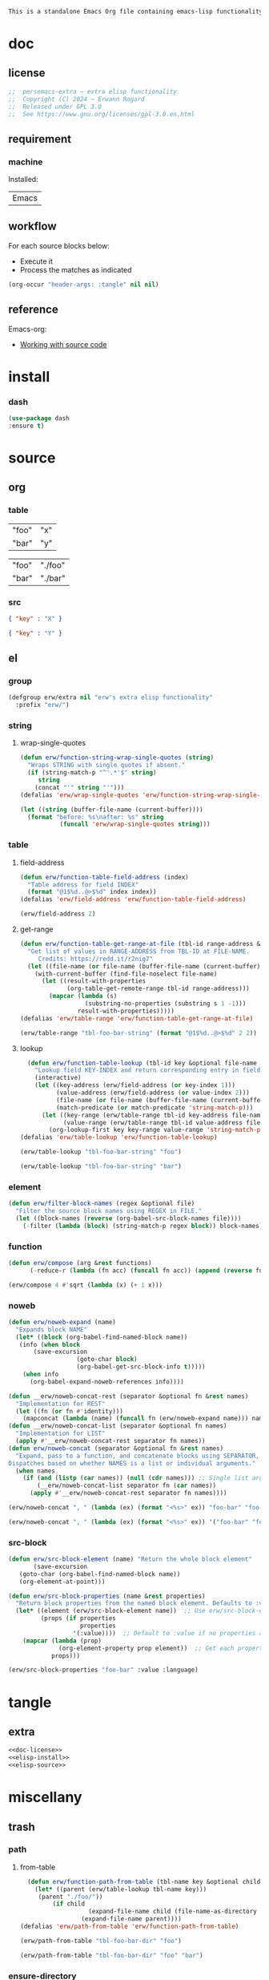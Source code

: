 #+title persemacs-extra
#+author: Erwann Rogard
#+property: header-args :tangle no

#+name: doc-lead
#+begin_src org
  This is a standalone Emacs Org file containing emacs-lisp functionality.
#+end_src

* doc
** license
:PROPERTIES:
:custom_id: _doc-license
:END:

#+name: doc-license
#+begin_src emacs-lisp
  ;;  persemacs-extra — extra elisp functionality
  ;;  Copyright (C) 2024 — Erwann Rogard
  ;;  Released under GPL 3.0
  ;;  See https://www.gnu.org/licenses/gpl-3.0.en.html
#+end_src

** requirement
:PROPERTIES:
:custom_id: _doc-req
:END:

*** machine
:PROPERTIES:
:custom_id: _doc-req-machine
:END:

Installed:
#+name: doc-install
| Emacs |

** workflow

For each source blocks below:
- Execute it
- Process the matches as indicated

#+begin_src emacs-lisp
  (org-occur "header-args: :tangle" nil nil)
#+end_src

** reference

Emacs-org:
- [[https://orgmode.org/manual/Working-with-Source-Code.html][Working with source code]]

* install
*** dash

#+header: :noweb-ref elisp-install
#+begin_src emacs-lisp
  (use-package dash
  :ensure t)
#+end_src

* source
** org
*** table

#+name: tbl-foo-bar-string
| "foo" | "x" |
| "bar" | "y" |

#+name: tbl-foo-bar-dir
| "foo" | "./foo" |
| "bar" | "./bar" |

*** src

#+name: foo-bar
#+begin_src json
  { "key" : "X" }
#+end_src

#+name: foo-qux
#+begin_src json
  { "key" : "Y" }
#+end_src

** el
*** group

#+header: :noweb-ref elisp-source
#+begin_src emacs-lisp
    (defgroup erw/extra nil "erw's extra elisp functionality"
      :prefix "erw/")
#+end_src

*** string
**** wrap-single-quotes

#+header: :noweb-ref elisp-source
#+begin_src emacs-lisp
  (defun erw/function-string-wrap-single-quotes (string)
    "Wraps STRING with single quotes if absent."
    (if (string-match-p "^'.*'$" string)
       string
      (concat "'" string "'")))
  (defalias 'erw/wrap-single-quotes 'erw/function-string-wrap-single-quotes)
#+end_src

#+RESULTS:
: erw/wrap-single-quotes

#+header: :noweb-ref elisp-example
#+begin_src emacs-lisp
  (let ((string (buffer-file-name (current-buffer))))
    (format "before: %s\nafter: %s" string 
             (funcall 'erw/wrap-single-quotes string)))
#+end_src

#+RESULTS:
: before: /home/erwann/.emacs.d/routinel.org
: after: '/home/erwann/.emacs.d/routinel.org'

*** table
**** field-address

#+header: :noweb-ref elisp-source
#+begin_src emacs-lisp
  (defun erw/function-table-field-address (index)
    "Table address for field INDEX"
    (format "@1$%d..@>$%d" index index))
  (defalias 'erw/field-address 'erw/function-table-field-address)
#+end_src

#+RESULTS:
: erw/field-address

#+header: :noweb-ref elisp-example
#+begin_src emacs-lisp
  (erw/field-address 2)
#+end_src

#+RESULTS:
: @1$2..@>$2

**** get-range

#+header: :noweb-ref elisp-source
#+begin_src emacs-lisp
  (defun erw/function-table-get-range-at-file (tbl-id range-address &optional file-name)
    "Get list of values in RANGE-ADDRESS from TBL-ID at FILE-NAME.
       Credits: https://redd.it/r2nig7"
    (let ((file-name (or file-name (buffer-file-name (current-buffer)))))
      (with-current-buffer (find-file-noselect file-name)
        (let ((result-with-properties
               (org-table-get-remote-range tbl-id range-address)))
          (mapcar (lambda (s)
                    (substring-no-properties (substring s 1 -1)))
                  result-with-properties)))))
  (defalias 'erw/table-range 'erw/function-table-get-range-at-file)
#+end_src

#+RESULTS:
: erw/table-range

#+header: :noweb-ref elisp-example
#+header: :results value verbatim
#+begin_src emacs-lisp
(erw/table-range "tbl-foo-bar-string" (format "@1$%d..@>$%d" 2 2))
#+end_src

#+RESULTS:
: ("x" "y")

**** lookup

#+header: :noweb-ref elisp-source
#+begin_src emacs-lisp
    (defun erw/function-table-lookup (tbl-id key &optional file-name key-index value-index match-predicate)
      "Lookup field KEY-INDEX and return corresponding entry in field VALUE-INDEX from table TBL-ID."
      (interactive)
      (let ((key-address (erw/field-address (or key-index 1)))
            (value-address (erw/field-address (or value-index 2)))
            (file-name (or file-name (buffer-file-name (current-buffer))))
            (match-predicate (or match-predicate 'string-match-p)))
        (let ((key-range (erw/table-range tbl-id key-address file-name))
              (value-range (erw/table-range tbl-id value-address file-name)))
          (org-lookup-first key key-range value-range 'string-match-p))))
  (defalias 'erw/table-lookup 'erw/function-table-lookup)
#+end_src

#+RESULTS:
: erw/table-lookup

#+header: :noweb-ref elisp-example
#+begin_src emacs-lisp
(erw/table-lookup "tbl-foo-bar-string" "foo")
#+end_src

#+RESULTS:
: x

#+header: :noweb-ref elisp-example
#+begin_src emacs-lisp
(erw/table-lookup "tbl-foo-bar-string" "bar")
#+end_src

#+RESULTS:
: y

*** element

#+header: :noweb-ref elisp-source
#+begin_src emacs-lisp
  (defun erw/filter-block-names (regex &optional file)
    "Filter the source block names using REGEX in FILE."
    (let ((block-names (reverse (org-babel-src-block-names file))))
      (-filter (lambda (block) (string-match-p regex block)) block-names)))
#+end_src

#+RESULTS:
: erw/filter-block-names

*** function

#+header: :noweb-ref elisp-source
#+begin_src emacs-lisp
(defun erw/compose (arg &rest functions)
      (-reduce-r (lambda (fn acc) (funcall fn acc)) (append (reverse functions) (list arg))))
#+end_src

#+RESULTS:
: erw/compose

#+header: :noweb-ref elisp-example
#+begin_src emacs-lisp
(erw/compose 4 #'sqrt (lambda (x) (+ 1 x)))
#+end_src

#+RESULTS:
: 3.0

*** noweb

#+header: :noweb-ref elisp-source
#+begin_src emacs-lisp
  (defun erw/noweb-expand (name)
    "Expands block NAME"
    (let* ((block (org-babel-find-named-block name))
  	 (info (when block
  		 (save-excursion
                     (goto-char block)
                     (org-babel-get-src-block-info t)))))
      (when info
        (org-babel-expand-noweb-references info))))
#+end_src

#+RESULTS:
: erw/noweb-expand

#+header: :noweb-ref elisp-source
#+begin_src emacs-lisp
  (defun __erw/noweb-concat-rest (separator &optional fn &rest names)
    "Implementation for REST"
    (let ((fn (or fn #'identity)))
      (mapconcat (lambda (name) (funcall fn (erw/noweb-expand name))) names separator)))
  (defun __erw/noweb-concat-list (separator &optional fn names)
    "Implementation for LIST"
    (apply #'__erw/noweb-concat-rest separator fn names))
  (defun erw/noweb-concat (separator &optional fn &rest names)
    "Expand, pass to a function, and concatenate blocks using SEPARATOR, FN, and NAMES.
  Dispatches based on whether NAMES is a list or individual arguments."
    (when names
      (if (and (listp (car names)) (null (cdr names))) ;; Single list argument case
          (__erw/noweb-concat-list separator fn (car names))
        (apply #'__erw/noweb-concat-rest separator fn names))))
#+end_src

#+RESULTS:
: erw/noweb-concat

#+header: :noweb-ref elisp-example
#+begin_src emacs-lisp
  (erw/noweb-concat ", " (lambda (ex) (format "<%s>" ex)) "foo-bar" "foo-qux")
#+end_src

#+RESULTS:
: <{ "key" : "X" }>, <{ "key" : "Y" }>

#+header: :noweb-ref elisp-example
#+begin_src emacs-lisp
  (erw/noweb-concat ", " (lambda (ex) (format "<%s>" ex)) '("foo-bar" "foo-qux"))
#+end_src

#+RESULTS:
: <{ "key" : "X" }>, <{ "key" : "Y" }>

*** src-block

#+begin_src emacs-lisp
  (defun erw/src-block-element (name) "Return the whole block element"
         (save-excursion
  	 (goto-char (org-babel-find-named-block name))
  	 (org-element-at-point)))
#+end_src

#+begin_src emacs-lisp
  (defun erw/src-block-properties (name &rest properties)
    "Return block properties from the named block element. Defaults to :value if no properties are given."
    (let* ((element (erw/src-block-element name))  ;; Use erw/src-block-element to get the block
           (props (if properties
                      properties
                    '(:value))))  ;; Default to :value if no properties are provided
      (mapcar (lambda (prop)
                (org-element-property prop element))  ;; Get each property using org-element-property
              props)))
#+end_src

#+header :noweb-ref elisp-example
#+begin_src emacs-lisp
(erw/src-block-properties "foo-bar" :value :language)
#+end_src

* tangle
** extra
:PROPERTIES:
:header-args: :tangle ./extra.el
:END:

#+header: :noweb yes
#+begin_src emacs-lisp
  <<doc-license>>
  <<elisp-install>>
  <<elisp-source>>
#+end_src

#+RESULTS:
: erw/noweb-concat

* miscellany
** trash
*** path
**** from-table

#+header: :noweb-ref elisp-source-disable
#+begin_src emacs-lisp
    (defun erw/function-path-from-table (tbl-name key &optional child)
      (let* ((parent (erw/table-lookup tbl-name key)))
	   (parent "./foo/"))
           (if child
                     (expand-file-name child (file-name-as-directory parent))
                   (expand-file-name parent))))
  (defalias 'erw/path-from-table 'erw/function-path-from-table)
#+end_src

#+RESULTS:
: erw/path-from-table

#+header: :noweb-ref elisp-example
#+header: :results value
#+begin_src emacs-lisp
(erw/path-from-table "tbl-foo-bar-dir" "foo")
#+end_src

#+RESULTS:
: /home/erwann/github/rogard/persemacs/.emacs.d/foo/

#+header: :noweb-ref elisp-example
#+header: :results value
#+begin_src emacs-lisp
(erw/path-from-table "tbl-foo-bar-dir" "foo" "bar")
#+end_src

#+RESULTS:
: /home/erwann/github/rogard/persemacs/.emacs.d/foo/bar

*** ensure-directory

Redundant with file-name-as-directory

#+header: :noweb-ref elisp-source-disable
#+begin_src emacs-lisp
  (defun erw/ensure-directory (path)
    "Ensures PATH ends with a slash"
    (if (not (string-match-p "/$" path))
        (concat path "/")
      path))
#+end_src

#+RESULTS:
: erw/ensure-directory

#+header: :noweb-ref elisp-example
#+begin_src emacs-lisp
(erw/ensure-directory "foo")
#+end_src

#+RESULTS:
: foo/

*** jtable-range

#+header: :noweb-ref debug
#+begin_src emacs-lisp
(defun j/remote-table-range (path name range)
  (with-current-buffer (find-file-noselect path)
  (org-table-get-remote-range name range)))
#+end_src

#+RESULTS:
: j/remote-table-range

#+name: tbl-foo-bar-string
| "foo" | "x" |
| "bar" | "y" |

#+header: :noweb-ref debug
#+header: :results value verbatim
#+begin_src emacs-lisp
(j/remote-table-range (buffer-file-name) "tbl-foo-bar-string" (format "@1$%d..@>$%d" 2 2))
#+end_src

#+RESULTS:
: (#("\"x\"" 0 3 (wrap-prefix #("      " 0 6 (face org-indent)) line-prefix #("      " 0 6 (face org-indent)) face org-table fontified t)) #("\"y\"" 0 3 (wrap-prefix #("      " 0 6 (face org-indent)) line-prefix #("      " 0 6 (face org-indent)) face org-table fontified t)))

#+header: :results verbatim
#+begin_src emacs-lisp
  (let ((result  #("\"x\"" 0 3 (wrap-prefix #("      " 0 6 (face org-indent)) line-prefix #("      " 0 6 (face org-indent)) face org-table fontified t))))
  (substring-no-properties result))
#+end_src

#+RESULTS:
: "\"x\""

#+header: :results verbatim
#+begin_src emacs-lisp
  (let ((result-with-properties  #("\"x\"" 0 3 (wrap-prefix #("      " 0 6 (face org-indent)) line-prefix #("      " 0 6 (face org-indent)) face org-table fontified t))))
  (substring-no-properties (substring result 1 -1)))
#+end_src

#+RESULTS:
: "x"

*** filter-elements

#+header: :noweb-ref elisp-source
#+begin_src emacs-lisp
  (defun erw/function-filter-elements (type regex)
    "Filter elements of the given TYPE from the current Org buffer by matching their name with REGEX."
    (let* ((parsed-buffer (org-element-parse-buffer))
           (elements (org-element-map parsed-buffer type 
                                    (lambda (elem) (org-element-property :name elem)))))
           (-filter (lambda (elem) (string-match-p regex elem)) elements)))
  (defalias 'erw/filter-elements 'erw/function-filter-elements)
#+end_src

** scratchpad
*** tangle
:PROPERTIES:
:header-args: :tangle (erw/table-to-path "tbl-foo-bar-dir" "foo" "test.el")
:END:

#+begin_src emacs-lisp
  (message "testing %s" "foo")
#+end_src

*** table

#+begin_src emacs-lisp
  (org-table-get-remote-range "const-path" "@1$1..@>$1")
#+end_src

#+RESULTS:
: unique-directory

#+header: :results value
#+begin_src emacs-lisp
   (org-table-get-remote-range "foobar" (format "@1$%d..@>$%d" 1 1))
#+end_src

#+RESULTS:
| foo | bar |

#+header: :results value
#+begin_src emacs-lisp
   (org-table-get-remote-range "file:/home/erwann/.emacs.d/config.org::foobar" (format "@1$%d..@>$%d" 1 1))
#+end_src


#+begin_src emacs-lisp
  (org-lookup-first "unique-directory"
                    (erw/function-table-get-field "const-path" 1)
                    (erw/function-table-get-field "const-path" 2)))
#+end_src

#+RESULTS:
: "/home/erwann/unique"

*** list

#+header: example-plist-get-1
#+begin_src emacs-lisp
  (let ((my-listp (list 'foo "x" 'bar "y")))
    (plist-get my-listp 'foo))
#+end_src

#+RESULTS:
: x

#+header: example-plist-get-2
#+begin_src emacs-lisp
  (let ((my-listp '("foo" "x" bar "y")))
    (list (plist-get my-listp 'bar 'eq)
     (plist-get my-listp "foo" 'string-match-p)))
#+end_src

#+RESULTS:
| y | x |

#+name: debug-a
#+begin_src emacs-lisp
  (let ((my-alist '(("foo" . "x")
                 ("bar" . "y"))))
      (cdr (assoc "foo" my-alist)))
#+end_src

#+RESULTS: debug-a
: x

#+name: debug-b
#+begin_src emacs-lisp
  (makunbound 'my-pair)
  (makunbound 'my-pair-x)
  (makunbound 'my-pair-y)
  (defun my-pair (key value)
    (cons key value))
  (defun my-pair-x (key)
    (my-pair key "x"))
  (defun my-pair-y (key)
    (my-pair key "y"))
  (let ((my-alist `(,(my-pair-x "foo")
                    , (my-pair-y "bar"))))
    (cdr (assoc "foo" my-alist)))
#+end_src

#+RESULTS: debug-b
: ((foo . x) (bar . y))

#+begin_src emacs-lisp
      (defconst my-alist '(("us-ascii" . "text")
                     ("utf-8" . "text")
       ("utf-16" . "text")
       ("utf-32" . "text")
       ("iso-8859-1" . "text")
       ("iso-8859-2" . "text")
       ("iso-8859-15" . "text")
       ("windows-1252" . "text")
       ("euc-jp" . "text")
       ("shift_jis" . "text")
       ("euc-kr" . "text")
       ("big5" . "text")
       ("gb2312" . "text")
       ("binary" . "binary")))
      (alist-get "big5" my-alist nil nil 'equal)
;;      (cdr (assoc "big5" my-alist)))
#+end_src

#+RESULTS:
: text

#+name: setup-1
#+begin_src emacs-lisp
  (defun my-fun () (message "%s" "foo"))
  (defvar my-var (my-fun))
  (symbol-value 'my-var)
#+end_src

#+RESULTS:
: foo


